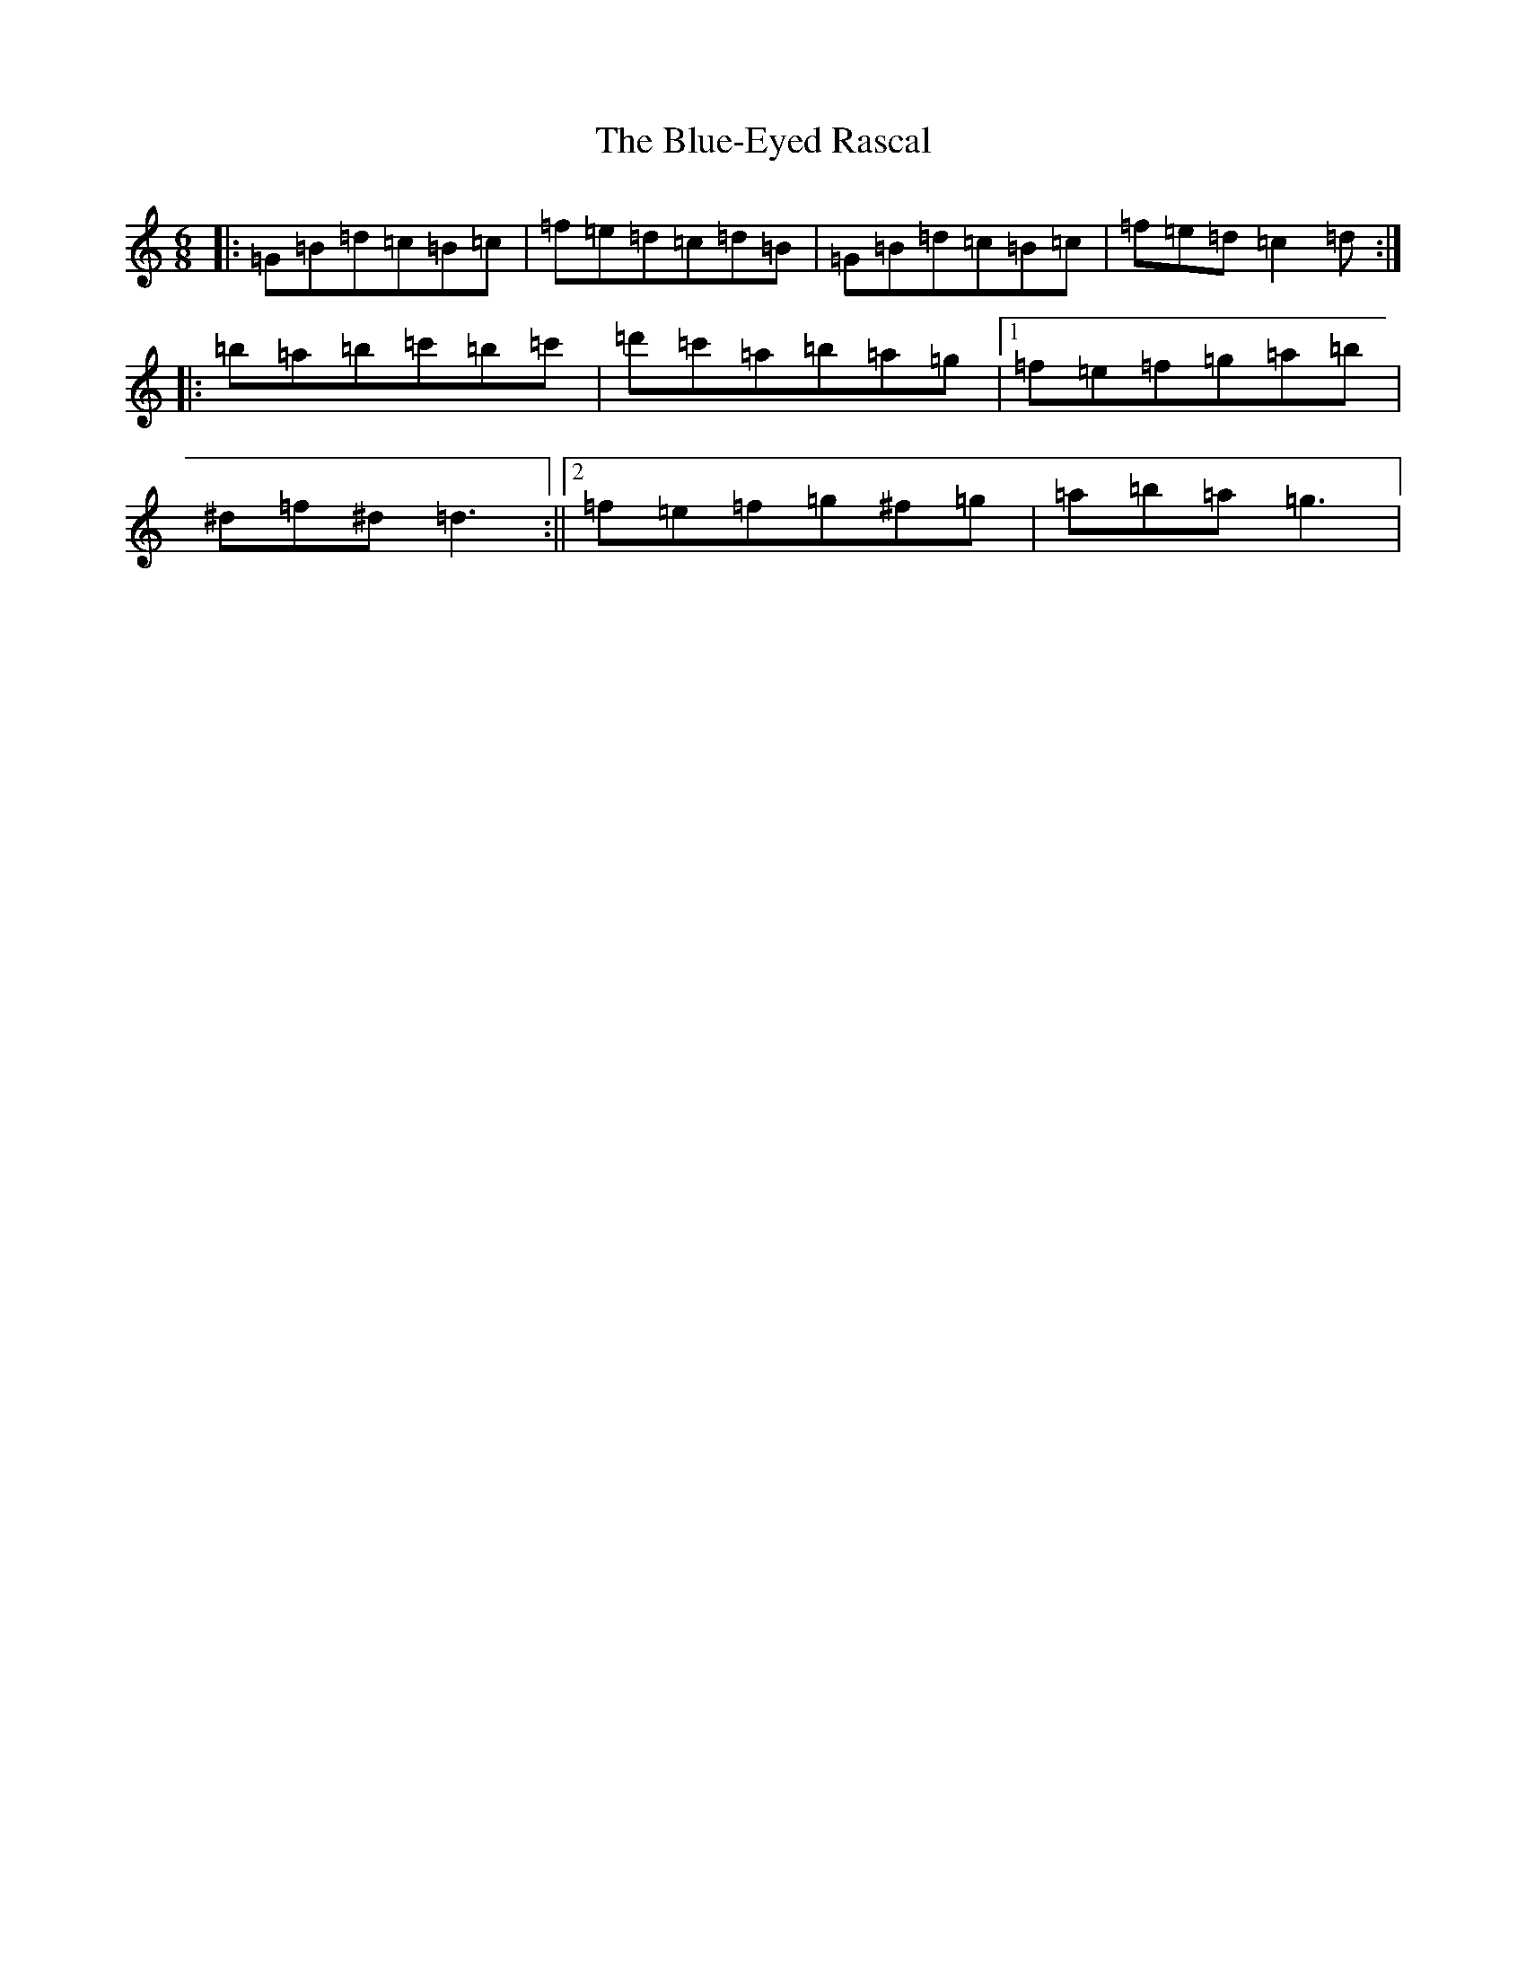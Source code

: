 X: 10421
T: Blue-Eyed Rascal, The
S: https://thesession.org/tunes/3541#setting3541
Z: G Major
R: hornpipe
M:6/8
L:1/8
K: C Major
|:=G=B=d=c=B=c|=f=e=d=c=d=B|=G=B=d=c=B=c|=f=e=d=c2=d:||:=b=a=b=c'=b=c'|=d'=c'=a=b=a=g|1=f=e=f=g=a=b|^d=f^d=d3:||2=f=e=f=g^f=g|=a=b=a=g3|